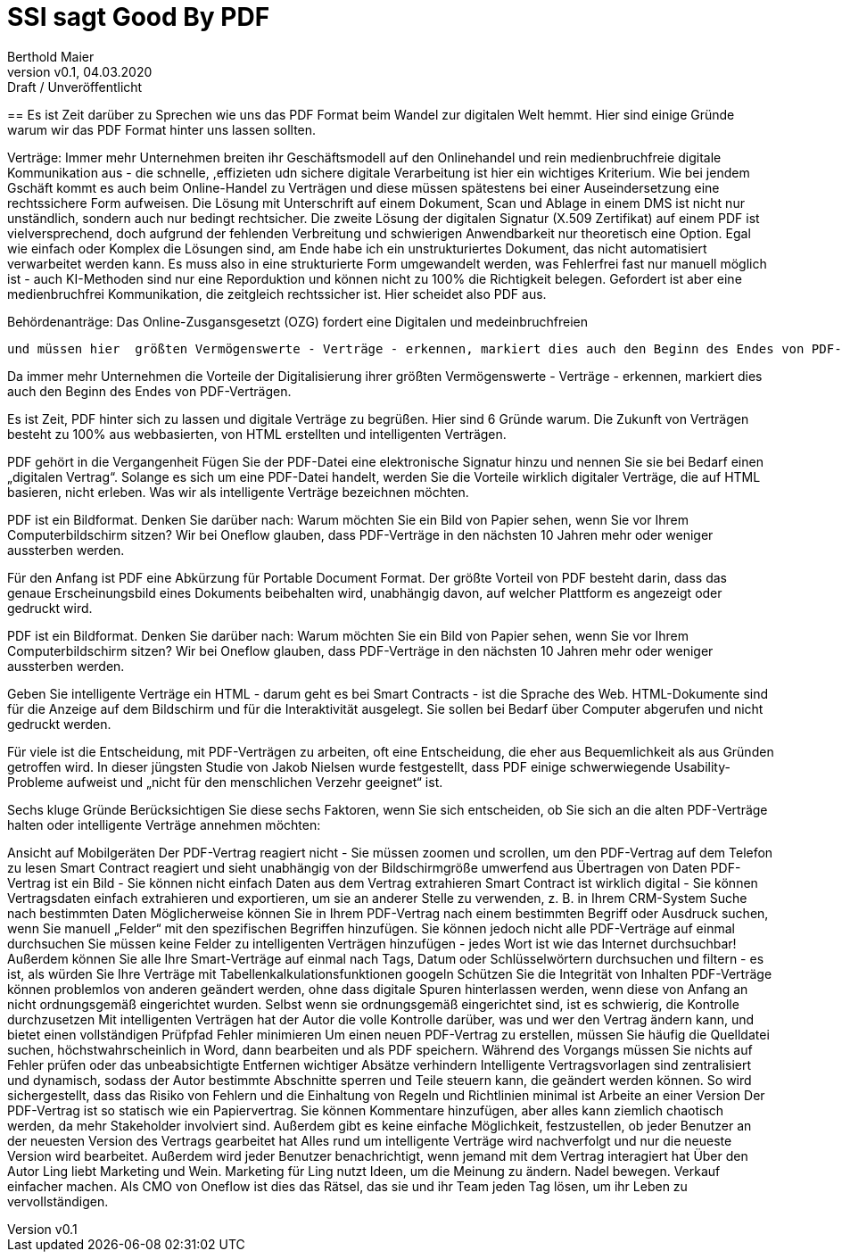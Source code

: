 = SSI sagt Good By PDF  
:author: Berthold Maier
:revnumber: v0.1
:revdate: 04.03.2020
:revremark: Draft / Unveröffentlicht
:sectnums:         
:toc:          
:toclevels: 4                                          
:toc-title: Die Zukunft der Digitalisierung ohne PDF 
:description: Der Weg mit SSI von dokumentzentrischen den Prozessen Prozessen mti PDF hin zu medienbruchfreien rechstsicher Verträgen      
:keywords: DID, VerifiableCredential, VC, ADC, ACDC, KERI
:imagesdir: ./images


== 
Es ist Zeit darüber zu Sprechen wie uns das PDF Format beim Wandel zur digitalen Welt hemmt.
Hier sind einige Gründe warum wir das PDF Format hinter uns lassen sollten.

Verträge: 
Immer mehr Unternehmen breiten ihr Geschäftsmodell auf den Onlinehandel und rein medienbruchfreie digitale Kommunikation aus - die schnelle, ,effizieten udn sichere digitale Verarbeitung ist hier ein wichtiges Kriterium.
Wie bei jendem Gschäft kommt es auch beim Online-Handel zu Verträgen und diese müssen spätestens bei einer Auseindersetzung eine rechtssichere Form aufweisen. Die Lösung mit Unterschrift auf einem Dokument, Scan und Ablage in einem DMS ist nicht nur unständlich, sondern auch nur bedingt rechtsicher.  Die zweite Lösung der digitalen Signatur (X.509 Zertifikat) auf einem PDF ist vielversprechend, doch aufgrund der fehlenden Verbreitung und schwierigen Anwendbarkeit nur theoretisch eine Option.   
Egal wie einfach oder Komplex die Lösungen sind, am Ende habe ich ein unstrukturiertes Dokument, das nicht automatisiert verwarbeitet werden kann. Es muss also in eine strukturierte Form umgewandelt werden, was Fehlerfrei fast nur manuell möglich ist - auch KI-Methoden sind nur eine Reporduktion und können nicht zu 100% die Richtigkeit belegen. 
Gefordert ist aber eine medienbruchfrei Kommunikation, die zeitgleich rechtssicher ist. Hier scheidet also PDF aus. 

Behördenanträge:
Das Online-Zusgansgesetzt (OZG) fordert eine Digitalen und medeinbruchfreien    




 und müssen hier  größten Vermögenswerte - Verträge - erkennen, markiert dies auch den Beginn des Endes von PDF-Verträgen.




Da immer mehr Unternehmen die Vorteile der Digitalisierung ihrer größten Vermögenswerte - Verträge - erkennen, markiert dies auch den Beginn des Endes von PDF-Verträgen.


Es ist Zeit, PDF hinter sich zu lassen und digitale Verträge zu begrüßen. Hier sind 6 Gründe warum.
Die Zukunft von Verträgen besteht zu 100% aus webbasierten, von HTML erstellten und intelligenten Verträgen.


PDF gehört in die Vergangenheit
Fügen Sie der PDF-Datei eine elektronische Signatur hinzu und nennen Sie sie bei Bedarf einen „digitalen Vertrag“. Solange es sich um eine PDF-Datei handelt, werden Sie die Vorteile wirklich digitaler Verträge, die auf HTML basieren, nicht erleben. Was wir als intelligente Verträge bezeichnen möchten.

PDF ist ein Bildformat. Denken Sie darüber nach: Warum möchten Sie ein Bild von Papier sehen, wenn Sie vor Ihrem Computerbildschirm sitzen? Wir bei Oneflow glauben, dass PDF-Verträge in den nächsten 10 Jahren mehr oder weniger aussterben werden.

Für den Anfang ist PDF eine Abkürzung für Portable Document Format. Der größte Vorteil von PDF besteht darin, dass das genaue Erscheinungsbild eines Dokuments beibehalten wird, unabhängig davon, auf welcher Plattform es angezeigt oder gedruckt wird.

PDF ist ein Bildformat. Denken Sie darüber nach: Warum möchten Sie ein Bild von Papier sehen, wenn Sie vor Ihrem Computerbildschirm sitzen? Wir bei Oneflow glauben, dass PDF-Verträge in den nächsten 10 Jahren mehr oder weniger aussterben werden.

Geben Sie intelligente Verträge ein
HTML - darum geht es bei Smart Contracts - ist die Sprache des Web. HTML-Dokumente sind für die Anzeige auf dem Bildschirm und für die Interaktivität ausgelegt. Sie sollen bei Bedarf über Computer abgerufen und nicht gedruckt werden.

Für viele ist die Entscheidung, mit PDF-Verträgen zu arbeiten, oft eine Entscheidung, die eher aus Bequemlichkeit als aus Gründen getroffen wird. In dieser jüngsten Studie von Jakob Nielsen wurde festgestellt, dass PDF einige schwerwiegende Usability-Probleme aufweist und „nicht für den menschlichen Verzehr geeignet“ ist.

Sechs kluge Gründe
Berücksichtigen Sie diese sechs Faktoren, wenn Sie sich entscheiden, ob Sie sich an die alten PDF-Verträge halten oder intelligente Verträge annehmen möchten:

Ansicht auf Mobilgeräten
Der PDF-Vertrag reagiert nicht - Sie müssen zoomen und scrollen, um den PDF-Vertrag auf dem Telefon zu lesen
Smart Contract reagiert und sieht unabhängig von der Bildschirmgröße umwerfend aus
Übertragen von Daten
PDF-Vertrag ist ein Bild - Sie können nicht einfach Daten aus dem Vertrag extrahieren
Smart Contract ist wirklich digital - Sie können Vertragsdaten einfach extrahieren und exportieren, um sie an anderer Stelle zu verwenden, z. B. in Ihrem CRM-System
Suche nach bestimmten Daten
Möglicherweise können Sie in Ihrem PDF-Vertrag nach einem bestimmten Begriff oder Ausdruck suchen, wenn Sie manuell „Felder“ mit den spezifischen Begriffen hinzufügen. Sie können jedoch nicht alle PDF-Verträge auf einmal durchsuchen
Sie müssen keine Felder zu intelligenten Verträgen hinzufügen - jedes Wort ist wie das Internet durchsuchbar! Außerdem können Sie alle Ihre Smart-Verträge auf einmal nach Tags, Datum oder Schlüsselwörtern durchsuchen und filtern - es ist, als würden Sie Ihre Verträge mit Tabellenkalkulationsfunktionen googeln
Schützen Sie die Integrität von Inhalten
PDF-Verträge können problemlos von anderen geändert werden, ohne dass digitale Spuren hinterlassen werden, wenn diese von Anfang an nicht ordnungsgemäß eingerichtet wurden. Selbst wenn sie ordnungsgemäß eingerichtet sind, ist es schwierig, die Kontrolle durchzusetzen
Mit intelligenten Verträgen hat der Autor die volle Kontrolle darüber, was und wer den Vertrag ändern kann, und bietet einen vollständigen Prüfpfad
Fehler minimieren
Um einen neuen PDF-Vertrag zu erstellen, müssen Sie häufig die Quelldatei suchen, höchstwahrscheinlich in Word, dann bearbeiten und als PDF speichern. Während des Vorgangs müssen Sie nichts auf Fehler prüfen oder das unbeabsichtigte Entfernen wichtiger Absätze verhindern
Intelligente Vertragsvorlagen sind zentralisiert und dynamisch, sodass der Autor bestimmte Abschnitte sperren und Teile steuern kann, die geändert werden können. So wird sichergestellt, dass das Risiko von Fehlern und die Einhaltung von Regeln und Richtlinien minimal ist
Arbeite an einer Version
Der PDF-Vertrag ist so statisch wie ein Papiervertrag. Sie können Kommentare hinzufügen, aber alles kann ziemlich chaotisch werden, da mehr Stakeholder involviert sind. Außerdem gibt es keine einfache Möglichkeit, festzustellen, ob jeder Benutzer an der neuesten Version des Vertrags gearbeitet hat
Alles rund um intelligente Verträge wird nachverfolgt und nur die neueste Version wird bearbeitet. Außerdem wird jeder Benutzer benachrichtigt, wenn jemand mit dem Vertrag interagiert hat
Über den Autor
Ling liebt Marketing und Wein. Marketing für Ling nutzt Ideen, um die Meinung zu ändern. Nadel bewegen. Verkauf einfacher machen. Als CMO von Oneflow ist dies das Rätsel, das sie und ihr Team jeden Tag lösen, um ihr Leben zu vervollständigen.